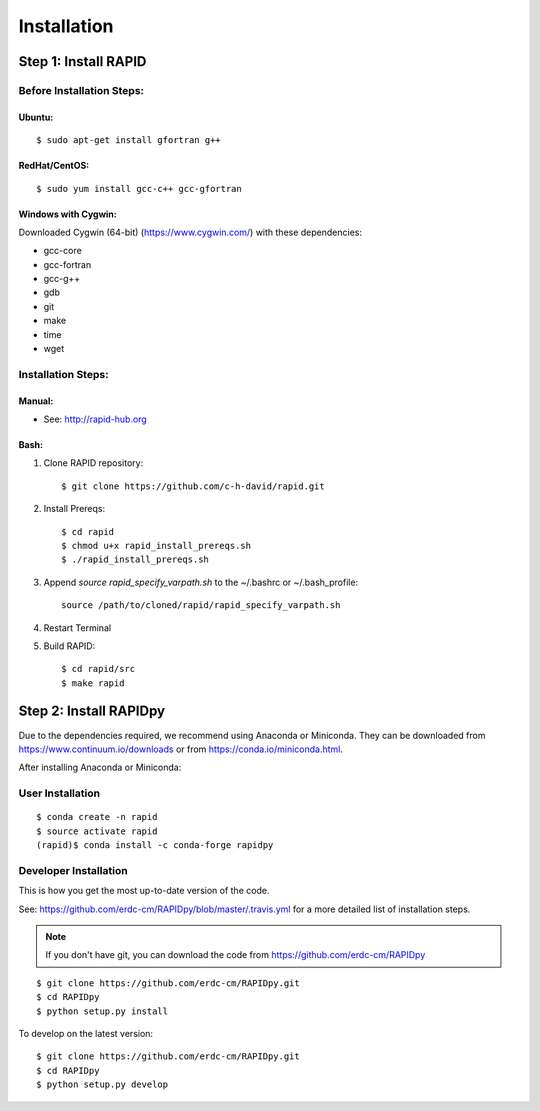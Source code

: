 Installation
============

Step 1: Install RAPID
---------------------

Before Installation Steps:
~~~~~~~~~~~~~~~~~~~~~~~~~~

Ubuntu:
^^^^^^^

::

    $ sudo apt-get install gfortran g++

RedHat/CentOS:
^^^^^^^^^^^^^^

::

    $ sudo yum install gcc-c++ gcc-gfortran

Windows with Cygwin:
^^^^^^^^^^^^^^^^^^^^

Downloaded Cygwin (64-bit) (https://www.cygwin.com/) with these
dependencies:

- gcc-core
- gcc-fortran
- gcc-g++
- gdb
- git
- make
- time
- wget

Installation Steps:
~~~~~~~~~~~~~~~~~~~

Manual:
^^^^^^^

-  See: http://rapid-hub.org

Bash:
^^^^^

1. Clone RAPID repository::

    $ git clone https://github.com/c-h-david/rapid.git

2. Install Prereqs::

    $ cd rapid
    $ chmod u+x rapid_install_prereqs.sh
    $ ./rapid_install_prereqs.sh

3. Append *source rapid_specify_varpath.sh* to the ~/.bashrc or ~/.bash_profile::

    source /path/to/cloned/rapid/rapid_specify_varpath.sh

4. Restart Terminal

5. Build RAPID::

    $ cd rapid/src
    $ make rapid

Step 2: Install RAPIDpy
-----------------------

Due to the dependencies required, we recommend using Anaconda or Miniconda.
They can be downloaded from https://www.continuum.io/downloads
or from https://conda.io/miniconda.html.


After installing Anaconda or Miniconda:

User Installation
~~~~~~~~~~~~~~~~~

::

    $ conda create -n rapid
    $ source activate rapid
    (rapid)$ conda install -c conda-forge rapidpy


Developer Installation
~~~~~~~~~~~~~~~~~~~~~~

This is how you get the most up-to-date version of the code.

See: https://github.com/erdc-cm/RAPIDpy/blob/master/.travis.yml for a more detailed
list of installation steps.

.. note:: If you don't have git, you can download the code from https://github.com/erdc-cm/RAPIDpy

::

    $ git clone https://github.com/erdc-cm/RAPIDpy.git
    $ cd RAPIDpy
    $ python setup.py install

To develop on the latest version:

::

    $ git clone https://github.com/erdc-cm/RAPIDpy.git
    $ cd RAPIDpy
    $ python setup.py develop
